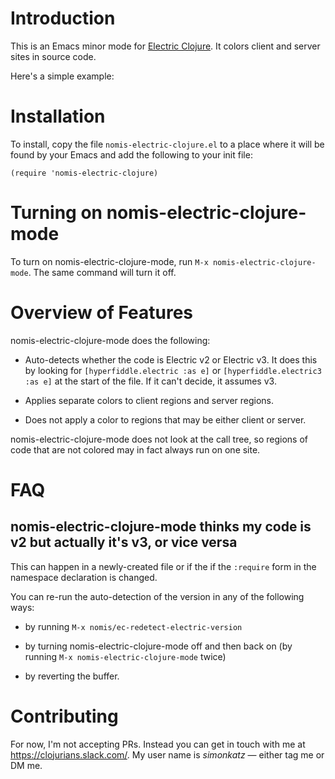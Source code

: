 * Introduction
This is an Emacs minor mode for [[https://github.com/hyperfiddle/electric][Electric Clojure]]. It colors client and server sites in source code.

Here's a simple example:
[[file:readme-files/dir-tree-example.png]]
* Installation
To install, copy the file ~nomis-electric-clojure.el~ to a place where it will
be found by your Emacs and add the following to your init file:
#+begin_src elisp
  (require 'nomis-electric-clojure)
#+end_src
* Turning on nomis-electric-clojure-mode
To turn on nomis-electric-clojure-mode, run ~M-x nomis-electric-clojure-mode~.
The same command will turn it off.
* Overview of Features
nomis-electric-clojure-mode does the following:

- Auto-detects whether the code is Electric v2 or Electric v3. It does this by
  looking for ~[hyperfiddle.electric :as e]~ or ~[hyperfiddle.electric3 :as e]~
  at the start of the file. If it can't decide, it assumes v3.

- Applies separate colors to client regions and server regions.

- Does not apply a color to regions that may be either client or server.

nomis-electric-clojure-mode does not look at the call tree, so regions of code
that are not colored may in fact always run on one site.
* FAQ
** nomis-electric-clojure-mode thinks my code is v2 but actually it's v3, or vice versa
This can happen in a newly-created file or if the if the ~:require~ form
in the namespace declaration is changed.

You can re-run the auto-detection of the version in any of the following ways:

- by running ~M-x nomis/ec-redetect-electric-version~

- by turning nomis-electric-clojure-mode off and then back on (by running
  ~M-x nomis-electric-clojure-mode~ twice)

- by reverting the buffer.
* Contributing
For now, I'm not accepting PRs. Instead you can get in touch with me at
https://clojurians.slack.com/. My user name is /simonkatz/ --- either
tag me or DM me.
